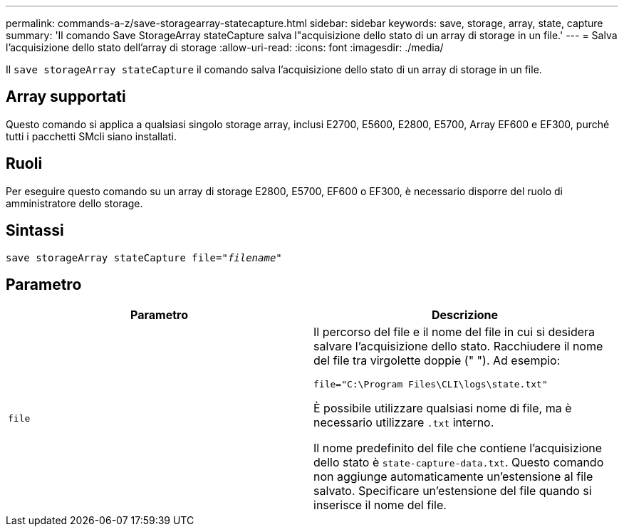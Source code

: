 ---
permalink: commands-a-z/save-storagearray-statecapture.html 
sidebar: sidebar 
keywords: save, storage, array, state, capture 
summary: 'Il comando Save StorageArray stateCapture salva l"acquisizione dello stato di un array di storage in un file.' 
---
= Salva l'acquisizione dello stato dell'array di storage
:allow-uri-read: 
:icons: font
:imagesdir: ./media/


[role="lead"]
Il `save storageArray stateCapture` il comando salva l'acquisizione dello stato di un array di storage in un file.



== Array supportati

Questo comando si applica a qualsiasi singolo storage array, inclusi E2700, E5600, E2800, E5700, Array EF600 e EF300, purché tutti i pacchetti SMcli siano installati.



== Ruoli

Per eseguire questo comando su un array di storage E2800, E5700, EF600 o EF300, è necessario disporre del ruolo di amministratore dello storage.



== Sintassi

[listing, subs="+macros"]
----
save storageArray stateCapture file=pass:quotes["_filename_"]
----


== Parametro

[cols="2*"]
|===
| Parametro | Descrizione 


 a| 
`file`
 a| 
Il percorso del file e il nome del file in cui si desidera salvare l'acquisizione dello stato. Racchiudere il nome del file tra virgolette doppie (" "). Ad esempio:

`file="C:\Program Files\CLI\logs\state.txt"`

È possibile utilizzare qualsiasi nome di file, ma è necessario utilizzare `.txt` interno.

Il nome predefinito del file che contiene l'acquisizione dello stato è `state-capture-data.txt`. Questo comando non aggiunge automaticamente un'estensione al file salvato. Specificare un'estensione del file quando si inserisce il nome del file.

|===
